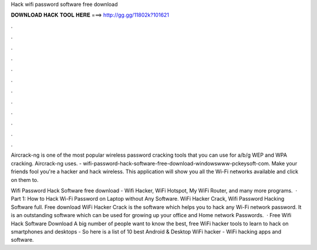 Hack wifi password software free download



𝐃𝐎𝐖𝐍𝐋𝐎𝐀𝐃 𝐇𝐀𝐂𝐊 𝐓𝐎𝐎𝐋 𝐇𝐄𝐑𝐄 ===> http://gg.gg/11802k?101621



.



.



.



.



.



.



.



.



.



.



.



.

Aircrack-ng is one of the most popular wireless password cracking tools that you can use for a/b/g WEP and WPA cracking. Aircrack-ng uses. - wifi-password-hack-software-free-download-windowswww-pckeysoft-com. Make your friends fool you're a hacker and hack wireless. This application will show you all the Wi-Fi networks available and click on them to.

Wifi Password Hack Software free download - Wifi Hacker, WiFi Hotspot, My WiFi Router, and many more programs.  · Part 1: How to Hack Wi-Fi Password on Laptop without Any Software. WiFi Hacker Crack, Wifi Password Hacking Software full. Free download WiFi Hacker Crack is the software which helps you to hack any Wi-Fi network password. It is an outstanding software which can be used for growing up your office and Home network Passwords.  · Free Wifi Hack Software Download A big number of people want to know the best, free WiFi hacker tools to learn to hack on smartphones and desktops - So here is a list of 10 best Android & Desktop WiFi hacker - WiFi hacking apps and software.
